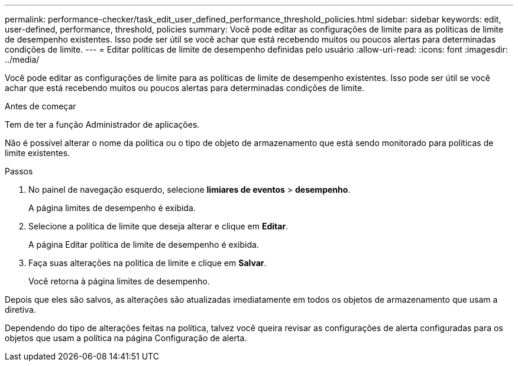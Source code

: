 ---
permalink: performance-checker/task_edit_user_defined_performance_threshold_policies.html 
sidebar: sidebar 
keywords: edit, user-defined, performance, threshold, policies 
summary: Você pode editar as configurações de limite para as políticas de limite de desempenho existentes. Isso pode ser útil se você achar que está recebendo muitos ou poucos alertas para determinadas condições de limite. 
---
= Editar políticas de limite de desempenho definidas pelo usuário
:allow-uri-read: 
:icons: font
:imagesdir: ../media/


[role="lead"]
Você pode editar as configurações de limite para as políticas de limite de desempenho existentes. Isso pode ser útil se você achar que está recebendo muitos ou poucos alertas para determinadas condições de limite.

.Antes de começar
Tem de ter a função Administrador de aplicações.

Não é possível alterar o nome da política ou o tipo de objeto de armazenamento que está sendo monitorado para políticas de limite existentes.

.Passos
. No painel de navegação esquerdo, selecione *limiares de eventos* > *desempenho*.
+
A página limites de desempenho é exibida.

. Selecione a política de limite que deseja alterar e clique em *Editar*.
+
A página Editar política de limite de desempenho é exibida.

. Faça suas alterações na política de limite e clique em *Salvar*.
+
Você retorna à página limites de desempenho.



Depois que eles são salvos, as alterações são atualizadas imediatamente em todos os objetos de armazenamento que usam a diretiva.

Dependendo do tipo de alterações feitas na política, talvez você queira revisar as configurações de alerta configuradas para os objetos que usam a política na página Configuração de alerta.
